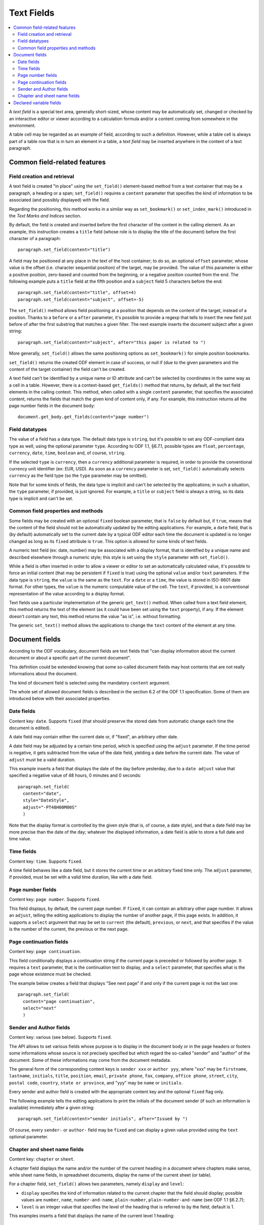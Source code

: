 .. Copyright (c) 2009 Ars Aperta, Itaapy, Pierlis, Talend.

   Authors: Hervé Cauwelier <herve@itaapy.com>
            Jean-Marie Gouarné <jean-marie.gouarne@arsaperta.com>
            Luis Belmar-Letelier <luis@itaapy.com>

   This file is part of Lpod (see: http://lpod-project.org).
   Lpod is free software; you can redistribute it and/or modify it under
   the terms of either:

   a) the GNU General Public License as published by the Free Software
      Foundation, either version 3 of the License, or (at your option)
      any later version.
      Lpod is distributed in the hope that it will be useful,
      but WITHOUT ANY WARRANTY; without even the implied warranty of
      MERCHANTABILITY or FITNESS FOR A PARTICULAR PURPOSE.  See the
      GNU General Public License for more details.
      You should have received a copy of the GNU General Public License
      along with Lpod.  If not, see <http://www.gnu.org/licenses/>.

   b) the Apache License, Version 2.0 (the "License");
      you may not use this file except in compliance with the License.
      You may obtain a copy of the License at
      http://www.apache.org/licenses/LICENSE-2.0


Text Fields
===========

.. contents::
   :local:

A `text field` is a special text area, generally short-sized, whose content may
be automatically set, changed or checked by an interactive editor or viewer
according to a calculation formula and/or a content coming from somewhere
in the environment.

A table cell may be regarded as an example of field, according to such a
definition. However, while a table cell is always part of a table row that is in
turn an element in a table, a `text field` may be inserted anywhere in the
content of a text paragraph.

Common field-related features
-----------------------------

Field creation and retrieval
~~~~~~~~~~~~~~~~~~~~~~~~~~~~

A text field is created "in place" using the ``set_field()`` element-based
method from a text container that may be a paragraph, a heading or a span;
``set_field()`` requires a ``content`` parameter that specifies the kind of
information to be associated (and possibly displayed) with the field.

Regarding the positioning, this method works in a similar way as
``set_bookmark()`` or ``set_index_mark()`` introduced in the `Text Marks and
Indices` section.

By default, the field is created and inserted  before the first character of
the content in the calling element. As an example, this instruction creates
a ``title`` field (whose role is to display the title of the document) before
the first character of a paragraph::

  paragraph.set_field(content="title")

A field may be positioned at any place in the text of the host container; to do
so, an optional ``offset`` parameter, whose value is the offset (i.e. character
sequential position) of the target, may be provided. The value of this parameter
is either a positive position, zero-based and counted from the beginning, or a
negative position counted from the end. The following example puts a ``title``
field at the fifth position and a ``subject`` field 5 characters before the
end::

  paragraph.set_field(content="title", offset=4)
  paragraph.set_field(content="subject", offset=-5)

The ``set_field()`` method allows field positioning at a position that depends
on the content of the target, instead of a position. Thanks to a ``before`` or
a ``after`` parameter, it's possible to provide a regexp that tells
to insert the new field just before of after the first substring that
matches a given filter. The next example inserts the document subject after a
given string::

  paragraph.set_field(content="subject", after="this paper is related to ")

More generally, ``set_field()`` allows the same positioning options as
``set_bookmark()`` for simple position bookmarks.

``set_field()`` returns the created ODF element in case of success, or null if
(due to the given parameters and the content of the target container) the field
can't be created.

A text field can't be identified by a unique name or ID attribute and can't be
selected by coordinates in the same way as a cell in a table. However, there is
a context-based ``get_fields()`` method that returns, by default, all the text
field elements in the calling context. This method, when called with a single
``content`` parameter, that specifies the associated content, returns the fields
that match the given kind of content only, if any. For example, this instruction
returns all the page number fields in the document body::

  document.get_body.get_fields(content="page number")

Field datatypes
~~~~~~~~~~~~~~~

The value of a field has a data type. The default data type is ``string``, but
it's possible to set any ODF-compliant data type as well, using the optional
parameter ``type``. According to ODF 1.1, §6.7.1, possible types are ``float``,
``percentage``, ``currency``, ``date``, ``time``, ``boolean`` and, of course,
``string``.

If the selected ``type`` is ``currency``, then a ``currency`` additional
parameter is required, in order to provide the conventional currency unit
identifier (ex: EUR, USD). As soon as a ``currency`` parameter is set,
``set_field()`` automatically selects ``currency`` as the field type (so the
``type`` parameter may be omitted).

Note that for some kinds of fields, the data type is implicit and can't be
selected by the applications; in such a situation, the ``type`` parameter, if
provided, is just ignored. For example, a ``title`` or ``subject`` field is
always a string, so its data type is implicit and can't be set.

Common field properties and methods
~~~~~~~~~~~~~~~~~~~~~~~~~~~~~~~~~~~

Some fields may be created with an optional ``fixed`` boolean parameter, that
is ``false`` by default but, if ``true``, means that the content of the field
should not be automatically updated by the editing applications. For example,
a ``date`` field, that is (by default) automatically set to the current date by
a typical ODF editor each time the document is updated is no longer changed as
long as its ``fixed`` attribute is ``true``. This option is allowed for some
kinds of text fields.

A numeric text field (ex: date, number) may be associated with a display format,
that is identified by a unique name and described elsewhere through a numeric
style; this style is set using the ``style`` parameter with ``set_field()``.

While a field is often inserted in order to allow a viewer or editor to set an
automatically calculated value, it's possible to force an initial content (that
may be persistent if ``fixed`` is true) using the optional ``value`` and/or
``text`` parameters. If the data type is ``string``, the ``value`` is the same
as the ``text``. For a ``date`` or a ``time``, the value is stored in ISO-8601
date format. For other types, the ``value`` is the numeric computable value
of the cell. The ``text``, if provided, is a conventional representation of
the value according to a display format.

Text fields use a particular implementation of the generic ``get_text()``
method. When called from a text field element, this method returns the text of
the element (as it could have been set using the ``text`` property), if any.
If the element doesn't contain any text, this method returns the value "as is",
i.e. without formatting.

The generic ``set_text()`` method allows the applications to change the ``text``
content of the element at any time.

Document fields
---------------

According to the ODF vocabulary, document fields are text fields that "can
display information about the current document or about a specific part of the
current document".

This definition could be extended knowing that some so-called document fields
may host contents that are not really informations about the document.

The kind of document field is selected using the mandatory ``content`` argument.

The whole set of allowed document fields is described in the section 6.2 of the
ODF 1.1 specification. Some of them are introduced below with their associated
properties.

Date fields
~~~~~~~~~~~

Content key: ``date``. Supports ``fixed`` (that should preserve the stored date
from automatic change each time the document is edited).

A date field may contain either the current date or, if "fixed", an arbitrary
other date.

A date field may be adjusted by a certain time period, which is specified using
the ``adjust`` parameter. If the time period is negative, it gets
subtracted from the value of the date field, yielding a date before the current
date. The value of ``adjust`` must be a valid duration.

This example inserts a field that displays the date of the day before
yesterday, due to a ``date adjust`` value that specified a negative value of
48 hours, 0 minutes and 0 seconds::

  paragraph.set_field(
    content="date",
    style="DateStyle",
    adjust="-PT48H00M00S"
    )

Note that the display format is controlled by the given style (that is, of
course, a date style), and that a date field may be more precise than the date
of the day; whatever the displayed information, a date field is able to store
a full date and time value.

Time fields
~~~~~~~~~~~

Content key: ``time``. Supports ``fixed``.

A time field behaves like a date field, but it stores the current time or an
arbitrary fixed time only. The ``adjust`` parameter, if provided, must be set
with a valid time duration, like with a date field.

Page number fields
~~~~~~~~~~~~~~~~~~

Content key: ``page number``. Supports ``fixed``.

This field displays, by default, the current page number. If ``fixed``, it can
contain an arbitrary other page number. It allows an ``adjust``, telling the
editing applications to display the number of another page, if this page exists.
In addition, it supports a ``select`` argument that may be set to ``current``
(the default), ``previous``, or ``next``, and that specifies if the value is
the number of the current, the previous or the next page.

Page continuation fields
~~~~~~~~~~~~~~~~~~~~~~~~

Content key: ``page continuation``.

This field conditionally displays a continuation string if the current page is
preceded or followed by another page. It requires a ``text`` parameter, that is
the continuation text to display, and a ``select`` parameter, that specifies
what is the page whose existence must be checked.

The example below creates a field that displays "See next page" if and only if
the current page is not the last one::

  paragraph.set_field(
    content="page continuation",
    select="next"
    )

Sender and Author fields
~~~~~~~~~~~~~~~~~~~~~~~~

Content key: various (see below). Supports ``fixed``.

The API allows to set various fields whose purpose is to display in the document
body or in the page headers or footers some informations whose source is not
precisely specified but which regard the so-called "sender" and "author" of the
document. Some of these informations may come from the document metadata.

The general form of the corresponding content keys is ``sender xxx`` or
``author yyy``, where "xxx" may be ``firstname``, ``lastname``, ``initials``,
``title``, ``position``, ``email``, ``private phone``, ``fax``, ``company``,
``office phone``, ``street``, ``city``, ``postal code``, ``country``,
``state or province``, and "yyy" may be ``name`` or ``initials``.

Every sender and author field is created with the appropriate content key and
the optional ``fixed`` flag only.

The following example tells the editing applications to print the initials
of the document sender (if such an information is available) immediately after
a given string::

  paragraph.set_field(content="sender initials", after="Issued by ")

Of course, every ``sender-`` or ``author-`` field may be ``fixed`` and can
display a given value provided using the ``text`` optional parameter.

Chapter and sheet name fields
~~~~~~~~~~~~~~~~~~~~~~~~~~~~~

Content key: ``chapter`` or ``sheet``.

A chapter field displays the name and/or the number of the current heading in
a document where chapters make sense, while sheet name fields, in spreadsheet
documents, display the name of the current sheet (or table).

For a chapter field, ``set_field()`` allows two parameters, namely ``display``
and ``level``:

- ``display`` specifies the kind of information related to the current chapter
  that the field should display; possible values are ``number``, ``name``,
  ``number-and-name``, ``plain-number``, ``plain-number-and-name`` (see ODF 1.1
  §6.2.7);
- ``level`` is an integer value that specifies the level of the heading that is
  referred to by the field; default is 1.

This examples inserts a field that displays the name of the current level 1
heading::

  paragraph.set_field(
    content="chapter",
    level=1,
    display="name"
    )

For a sheet name field, no parameter but ``content`` is needed; the field just
displays the name of the current sheet. Note that this field makes sense for
spreadsheet documents only but that the calling element for ``set_field()``
should be a paragraph attached to a cell and not a cell, knowing that a text
fields belongs to a paragraph. Example::

  paragraph.set_field(content="sheet")

Declared variable fields
------------------------

A text field may be associated to a so-called "variable", that is, according to
ODF 1.1 (§6.3) a particular user-defined field declared once with an unique name
and used at one or several places in the document. However, the behavior of such
a variable is a bit complex knowing that its content is not set once for all.

A variable may appear with a content at one place, and with a different content
at another place. It should always appear with the same data type. However, the
ODF 1.1 specification is self-contradictory about this question; it tells:

`A simple variable should not contain different value types at different places
in a document. However, an implementation may allow the use of different value
types for different instances of the same variable.`

More precisely, ODF allows several kinds of variables, including so-called
`simple`, `user` and `sequence` variables. The present lpOD level 1 API supports
the two first categories. While a `simple` variable may have different values
(and, practically, different types) according to its display fields, a `user`
variable displays the same content everywhere in the document.

In order to associate a field with an existing variable, ``set_field()`` must be
used with the ``content`` parameter set to ``variable``, and an additional
``name`` parameter, set to the unique name of the variable, is required. If
the associated variable is a `user` variable, the ``value`` and ``type``
parameters are not allowed. If the variable is `simple`, then it's possible to
set a specific value and/or type, with the effects described hereafter.

The following example sets a field that displays the content of a declared
variable whose name is supposed to be "Amount"::

  paragraph.set_field(
    content="variable",
    name="Amount"
    )

When a field associated to a `simple` variable is inserted using
``set_field()``, its content is set, by default, to the existing content and
type of the variable. If a ``value`` and/or ``text`` parameter is provided, the
field takes this new content, which becomes the default content for subsequent
fields associated to the same variable, but the previous fields keep their
values. The same apply to the field type, if a new ``type`` is provided. Beware,
by `subsequent` and `previous` we mean the fields that precede or follow the
field that is created with a changed content in the order of the document, not
in the order of their creation.

It's possible to insert a variable-based field somewhere without displaying its
value through a text viewer. An optional ``display`` parameter may be set to
``none``, that makes the field invisible, or to ``value`` (the default) to allow
the GUI-based applications to display the value.

On the other hand, all the fields associated to a `user` variable take the same
value. Each time the content of the variable is changed, all the associated
fields change accordingly. The API doesn't allow the application to change this
content through the insertion of an associated field. If needed, the variable
content may be changed explicitly using another method.

If the lpOD-based application needs to install a variable that doesn't exist,
it must use the document-based ``set_variable()`` method, that takes a mandatory
first argument that is its unique name, a ``type`` (whose default is ``string``)
and of course a ``currency`` parameter if ``type`` is ``currency``. Because
``set_variable()`` doesn't set anything visible in the document, it doesn't take
any positioning or formatting parameter. A ``value`` parameter is needed in
order to set the initial content of the variable.

The example below "declares" the variable that is used by a text field in the
previous example::

  document.set_variable("Count", name="Amount", type="float", value=123)

A ``class`` parameter may be provided to select the ``user`` or ``simple`` kind
of variables; the default is ``user``.

A declared variable may be retrieved thanks to its unique name, using the
``get_variable()`` document-based method with the name as argument. The returned
object, if any, supports the generic ``get_properties()`` and
``set_properties()`` method, that allow to get or change its ``value``, ``type``
and ``currency`` parameters. In addition, the variable-specific ``get_value()``
and ``set_value()`` methods are allowed as syntax shortcuts avoiding the use
of ``get_properties()`` and ``set_properties()`` to access the stored values.

